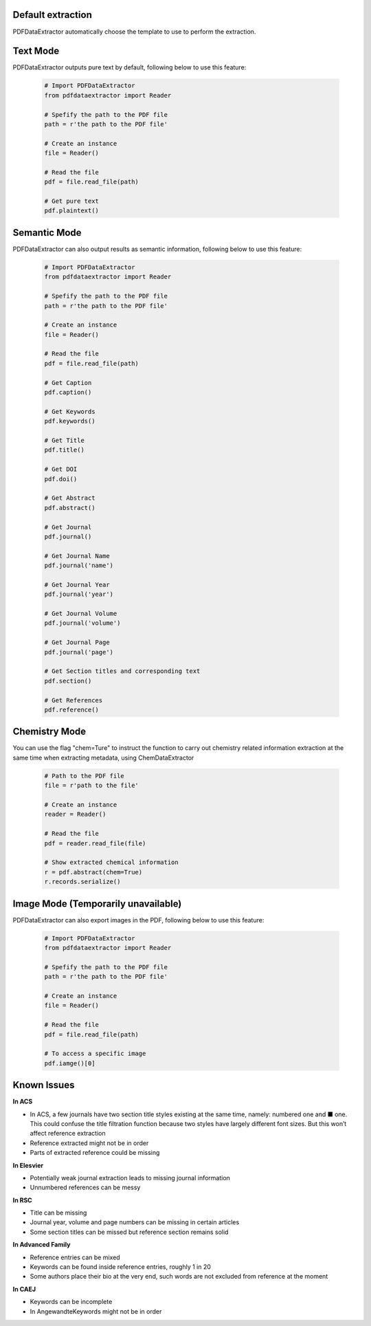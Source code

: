 Default extraction
==================
PDFDataExtractor automatically choose the template to use to perform the extraction.

Text Mode
=========
PDFDataExtractor outputs pure text by default, following below to use this feature: 


	.. code-block:: python

		# Import PDFDataExtractor
		from pdfdataextractor import Reader

		# Spefify the path to the PDF file
		path = r'the path to the PDF file'
		
		# Create an instance
		file = Reader()
		
		# Read the file
		pdf = file.read_file(path)
		
		# Get pure text
		pdf.plaintext()

Semantic Mode
=============
PDFDataExtractor can also output results as semantic information, following below to use this feature: 


	.. code-block:: python

		# Import PDFDataExtractor
		from pdfdataextractor import Reader

		# Spefify the path to the PDF file
		path = r'the path to the PDF file'

		# Create an instance
		file = Reader()

		# Read the file
		pdf = file.read_file(path)

		# Get Caption
		pdf.caption()

		# Get Keywords
		pdf.keywords()
		
		# Get Title
		pdf.title()

		# Get DOI
		pdf.doi()

		# Get Abstract
		pdf.abstract()

		# Get Journal
		pdf.journal()

		# Get Journal Name
		pdf.journal('name')

		# Get Journal Year
		pdf.journal('year')

		# Get Journal Volume
		pdf.journal('volume')

		# Get Journal Page
		pdf.journal('page')

		# Get Section titles and corresponding text
		pdf.section()

		# Get References
		pdf.reference()

Chemistry Mode
==============

You can use the flag "chem=Ture" to instruct the function to carry out chemistry related information extraction at the same time when extracting metadata, using ChemDataExtractor

	.. code-block:: python
		
		# Path to the PDF file
		file = r'path to the file'

		# Create an instance
		reader = Reader()

		# Read the file
		pdf = reader.read_file(file)

		# Show extracted chemical information
		r = pdf.abstract(chem=True)
		r.records.serialize()

Image Mode (Temporarily unavailable)
====================================
PDFDataExtractor can also export images in the PDF, following below to use this feature: 

	.. code-block:: python

		# Import PDFDataExtractor
		from pdfdataextractor import Reader

		# Spefify the path to the PDF file
		path = r'the path to the PDF file'

		# Create an instance
		file = Reader()

		# Read the file
		pdf = file.read_file(path)
		
		# To access a specific image
		pdf.iamge()[0]

Known Issues
============

**In ACS**

* In ACS, a few journals have two section title styles existing at the same time, namely: numbered one and ■ one. This could confuse the title filtration function because two styles have largely different font sizes. But this won’t affect reference extraction
* Reference extracted might not be in order
* Parts of extracted reference could be missing
		
**In Elesvier**

* Potentially weak journal extraction leads to missing journal information
* Unnumbered references can be messy
		
**In RSC**

* Title can be missing
* Journal year, volume and page numbers can be missing in certain articles
* Some section titles can be missed but reference section remains solid
		
**In Advanced Family**

* Reference entries can be mixed
* Keywords can be found inside reference entries, roughly 1 in 20
* Some authors place their bio at the very end, such words are not excluded from reference at the moment
		
**In CAEJ**

* Keywords can be incomplete
* In AngewandteKeywords might not be in order
